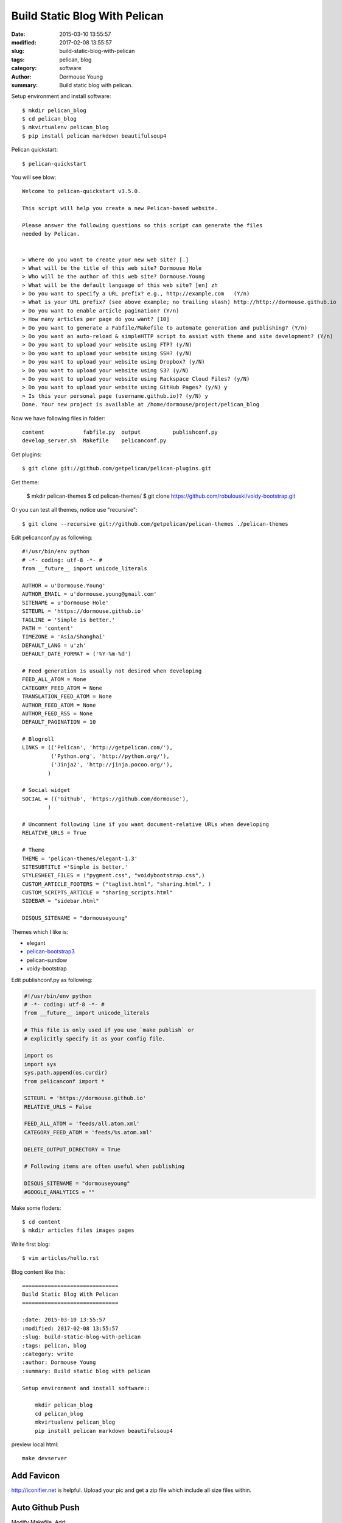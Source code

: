 Build Static Blog With Pelican
==============================

:date: 2015-03-10 13:55:57
:modified: 2017-02-08 13:55:57
:slug: build-static-blog-with-pelican
:tags: pelican, blog
:category: software
:author: Dormouse Young
:summary: Build static blog with pelican.

Setup environment and install software::

    $ mkdir pelican_blog
    $ cd pelican_blog
    $ mkvirtualenv pelican_blog
    $ pip install pelican markdown beautifulsoup4

Pelican quickstart::

    $ pelican-quickstart

You will see blow::

    Welcome to pelican-quickstart v3.5.0.

    This script will help you create a new Pelican-based website.

    Please answer the following questions so this script can generate the files
    needed by Pelican.


    > Where do you want to create your new web site? [.]
    > What will be the title of this web site? Dormouse Hole
    > Who will be the author of this web site? Dormouse.Young
    > What will be the default language of this web site? [en] zh
    > Do you want to specify a URL prefix? e.g., http://example.com   (Y/n)
    > What is your URL prefix? (see above example; no trailing slash) http://http://dormouse.github.io
    > Do you want to enable article pagination? (Y/n)
    > How many articles per page do you want? [10]
    > Do you want to generate a Fabfile/Makefile to automate generation and publishing? (Y/n)
    > Do you want an auto-reload & simpleHTTP script to assist with theme and site development? (Y/n)
    > Do you want to upload your website using FTP? (y/N)
    > Do you want to upload your website using SSH? (y/N)
    > Do you want to upload your website using Dropbox? (y/N)
    > Do you want to upload your website using S3? (y/N)
    > Do you want to upload your website using Rackspace Cloud Files? (y/N)
    > Do you want to upload your website using GitHub Pages? (y/N) y
    > Is this your personal page (username.github.io)? (y/N) y
    Done. Your new project is available at /home/dormouse/project/pelican_blog

Now we have following files in folder::

    content            fabfile.py  output          publishconf.py
    develop_server.sh  Makefile    pelicanconf.py

Get plugins::

    $ git clone git://github.com/getpelican/pelican-plugins.git

Get theme:

    $ mkdir pelican-themes
    $ cd pelican-themes/
    $ git clone https://github.com/robulouski/voidy-bootstrap.git

Or you can test all themes, notice use "recursive"::

    $ git clone --recursive git://github.com/getpelican/pelican-themes ./pelican-themes

Edit pelicanconf.py as following::

    #!/usr/bin/env python
    # -*- coding: utf-8 -*- #
    from __future__ import unicode_literals

    AUTHOR = u'Dormouse.Young'
    AUTHOR_EMAIL = u'dormouse.young@gmail.com'
    SITENAME = u'Dormouse Hole'
    SITEURL = 'https://dormouse.github.io'
    TAGLINE = 'Simple is better.'
    PATH = 'content'
    TIMEZONE = 'Asia/Shanghai'
    DEFAULT_LANG = u'zh'
    DEFAULT_DATE_FORMAT = ('%Y-%m-%d')

    # Feed generation is usually not desired when developing
    FEED_ALL_ATOM = None
    CATEGORY_FEED_ATOM = None
    TRANSLATION_FEED_ATOM = None
    AUTHOR_FEED_ATOM = None
    AUTHOR_FEED_RSS = None
    DEFAULT_PAGINATION = 10

    # Blogroll
    LINKS = (('Pelican', 'http://getpelican.com/'),
             ('Python.org', 'http://python.org/'),
             ('Jinja2', 'http://jinja.pocoo.org/'),
            )

    # Social widget
    SOCIAL = (('Github', 'https://github.com/dormouse'),
            )

    # Uncomment following line if you want document-relative URLs when developing
    RELATIVE_URLS = True

    # Theme
    THEME = 'pelican-themes/elegant-1.3'
    SITESUBTITLE ='Simple is better.'
    STYLESHEET_FILES = ("pygment.css", "voidybootstrap.css",)
    CUSTOM_ARTICLE_FOOTERS = ("taglist.html", "sharing.html", )
    CUSTOM_SCRIPTS_ARTICLE = "sharing_scripts.html"
    SIDEBAR = "sidebar.html"

    DISQUS_SITENAME = "dormouseyoung"

Themes which I like is:

* elegant
* `pelican-bootstrap3
  <https://github.com/getpelican/pelican-themes/tree/master/pelican-bootstrap3>`_
* pelican-sundow
* voidy-bootstrap

Edit publishconf.py as following:

.. code-block:: python

    #!/usr/bin/env python
    # -*- coding: utf-8 -*- #
    from __future__ import unicode_literals

    # This file is only used if you use `make publish` or
    # explicitly specify it as your config file.

    import os
    import sys
    sys.path.append(os.curdir)
    from pelicanconf import *

    SITEURL = 'https://dormouse.github.io'
    RELATIVE_URLS = False

    FEED_ALL_ATOM = 'feeds/all.atom.xml'
    CATEGORY_FEED_ATOM = 'feeds/%s.atom.xml'

    DELETE_OUTPUT_DIRECTORY = True

    # Following items are often useful when publishing

    DISQUS_SITENAME = "dormouseyoung"
    #GOOGLE_ANALYTICS = ""

Make some floders::

    $ cd content
    $ mkdir articles files images pages

Write first blog::

    $ vim articles/hello.rst

Blog content like this::

    ==============================
    Build Static Blog With Pelican
    ==============================

    :date: 2015-03-10 13:55:57
    :modified: 2017-02-08 13:55:57
    :slug: build-static-blog-with-pelican
    :tags: pelican, blog
    :category: write
    :author: Dormouse Young
    :summary: Build static blog with pelican

    Setup environment and install software::

        mkdir pelican_blog
        cd pelican_blog
        mkvirtualenv pelican_blog
        pip install pelican markdown beautifulsoup4

preview local html::

    make devserver


Add Favicon
-----------

http://iconifier.net is helpful. Upload your pic and get a zip file which
include all size files within.


Auto Github Push
------------------

Modify Makefile. Add::

    GITHUB_DIR=~/project/dormouse.github.io/

Chang "github" part as following::

    github: publish
    rm -rf $(GITHUB_DIR)/*
    cp -r  $(OUTPUTDIR)/* $(GITHUB_DIR)
    cd $(GITHUB_DIR) && git add --all && git commit -m 'update' && git push origin $(GITHUB_PAGES_BRANCH)


Add License
------------

I choose Attribution-NonCommercial-ShareAlike 4.0 International
(CC BY-NC-SA 4.0) and copy code from http://creativecommons.org/choose/ .


Reference
--------------

* `Configuring Pelican Static Blog <http://pbpython.com/pelican-config.html>`_
* `使用 Pelican + Markdown + GitHub Pages 来撰写 Blog
  <http://www.tuicool.com/articles/INjiui>`_


TODO
-----

- add TOC(use pelican-toc plugin)
- update conf
